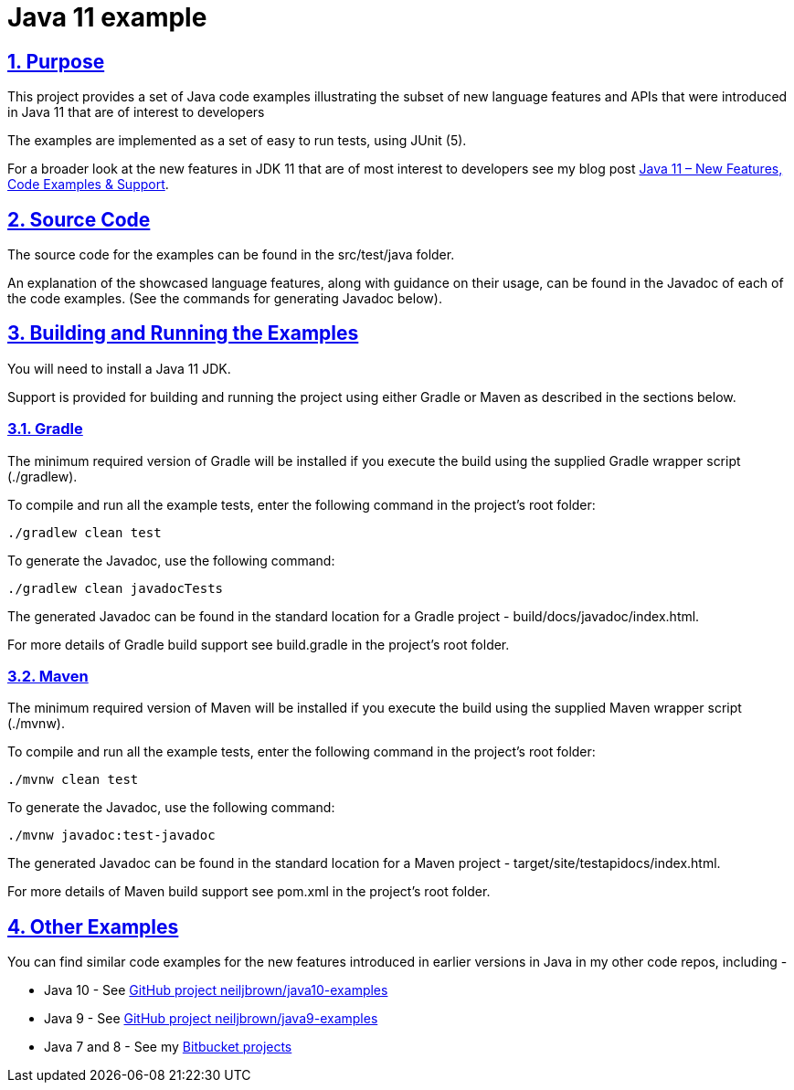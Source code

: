 = Java 11 example
:sectlinks:
:sectnums:
:sectnumlevels: 4
:toclevels: 4

== Purpose
This project provides a set of Java code examples illustrating the subset of new language features and APIs that were
introduced in Java 11 that are of interest to developers

The examples are implemented as a set of easy to run tests, using JUnit (5).

For a broader look at the new features in JDK 11 that are of most interest to developers see my blog post
https://neiljbrown.com/2018/11/10/java-11-new-features-code-examples-support/[Java 11 – New Features, Code Examples & Support].

== Source Code
The source code for the examples can be found in the src/test/java folder.

An explanation of the showcased language features, along with guidance on their usage, can be found in the Javadoc of
each of the code examples. (See the commands for generating Javadoc below).

== Building and Running the Examples
You will need to install a Java 11 JDK.

Support is provided for building and running the project using either Gradle or Maven as described in the sections
below.

=== Gradle
The minimum required version of Gradle will be installed if you execute the build using the supplied Gradle wrapper
script (./gradlew).

To compile and run all the example tests, enter the  following command in the project's root folder:

`./gradlew clean test`

To generate the Javadoc, use the following command:

`./gradlew clean javadocTests`

The generated Javadoc can be found in the standard location for a Gradle project - build/docs/javadoc/index.html.

For more details of Gradle build support see build.gradle in the project's root folder.

=== Maven
The minimum required version of Maven will be installed if you execute the build using the supplied Maven wrapper
script (./mvnw).

To compile and run all the example tests, enter the following command in the project's root folder:

`./mvnw clean test`

To generate the Javadoc, use the following command:

`./mvnw javadoc:test-javadoc`

The generated Javadoc can be found in the standard location for a Maven project - target/site/testapidocs/index.html.

For more details of Maven build support see pom.xml in the project's root folder.

== Other Examples
You can find similar code examples for the new features introduced in earlier versions in Java in my other code
repos, including -

* Java 10 - See https://github.com/neiljbrown/java10-examples[GitHub project neiljbrown/java10-examples]
* Java 9 - See https://github.com/neiljbrown/java9-examples[GitHub project neiljbrown/java9-examples]
* Java 7 and 8 - See my https://bitbucket.org/neilbrown/[Bitbucket projects]
